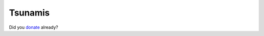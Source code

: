 Tsunamis
========

.. articleMetaData::
   :Where: Dieren, The Netherlands
   :Date: 20041231 1304 CET
   :Tags: cms, php, work

Did you `donate`_ already?


.. _`donate`: http://donate.ifrc.org/


